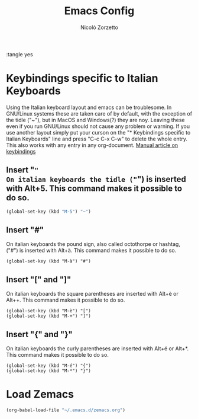 :tangle yes
#+AUTHOR: Nicolò Zorzetto
#+TITLE: Emacs Config

* Keybindings specific to Italian Keyboards
Using the Italian keyboard layout and emacs can be troublesome. 
In GNU/Linux systems these are taken care of by default, with the exception of the tidle ("~"),  but in MacOS and Windows(?) they are noy. 
Leaving these even if you run GNU/Linux should not cause any problem or warning.
If you use another layout simply put your curson on the "* Keybindings specific to Italian Keyboards" line and press "C-c C-x C-w" to delete the whole entry. This also works with any entry in any org-document.
[[https://www.gnu.org/software/emacs/manual/html_node/elisp/Key-Binding-Commands.html][Manual article on keybindings]]
** Insert "~"
On italian keyboards the tidle ("~") is inserted with Alt+5. This command makes it possible to do so.
#+BEGIN_SRC emacs-lisp
(global-set-key (kbd "M-5") "~")
#+END_SRC
** Insert "#"
On italian keyboards the pound sign, also called octothorpe or hashtag, ("#") is inserted with Alt+à. This command makes it possible to do so.
#+BEGIN_SRC 
(global-set-key (kbd "M-à") "#")
#+END_SRC
** Insert "[" and "]"
On italian keyboards the square parentheses are inserted with Alt+è or Alt++. This command makes it possible to do so.
#+BEGIN_SRC 
(global-set-key (kbd "M-è") "[")
(global-set-key (kbd "M-+") "]")
#+END_SRC
** Insert "{" and "}"
On italian keyboards the curly parentheses are inserted with Alt+é or Alt+*. This command makes it possible to do so.
#+BEGIN_SRC 
(global-set-key (kbd "M-é") "{")
(global-set-key (kbd "M-*") "}")
#+END_SRC




* Load Zemacs
#+BEGIN_SRC emacs-lisp
(org-babel-load-file "~/.emacs.d/zemacs.org")
#+END_SRC
